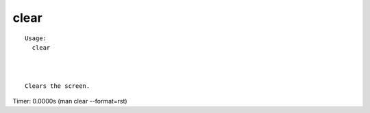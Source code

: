 clear
=====

.. parsed-literal::

  Usage:
    clear



  Clears the screen.

Timer: 0.0000s (man clear --format=rst)
